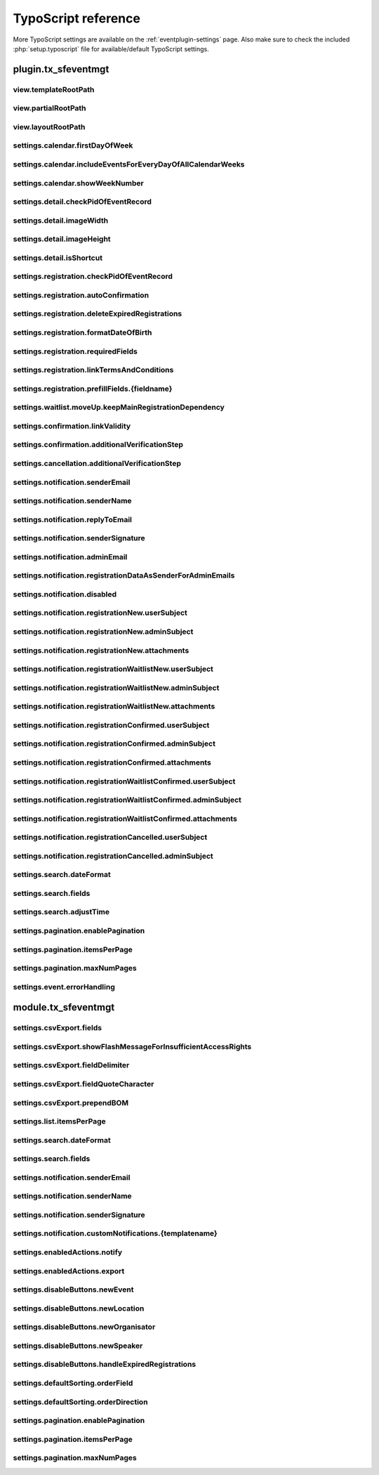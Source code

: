 ﻿.. include:: /Includes.rst.txt

.. highlight:: typoscript
.. _tsref:

====================
TypoScript reference
====================

More TypoScript settings are available on the :ref:`eventplugin-settings` page. Also make sure to check the included
:php:`setup.typoscript` file for available/default TypoScript settings.

.. only:: html

   .. contents:: Properties
      :depth: 1
      :local:

plugin.tx_sfeventmgt
====================

.. t3-field-list-table::
 :header-rows: 1

view.templateRootPath
---------------------

.. confval:: view.templateRootPath

   :Type: string
   :Default: **Extbase default**

   Path to the templates. The default setting is EXT:sf_event_mgt/Resources/Private/Templates/


view.partialRootPath
--------------------

.. confval:: view.partialRootPath

   :Type: string
   :Default: **Extbase default**

   Path to the partials. The default setting is EXT:sf_event_mgt/Resources/Private/Partials/


view.layoutRootPath
-------------------

.. confval:: view.layoutRootPath

   :Type: string
   :Default: **Extbase default**

   Path to the layouts. The default setting is EXT:sf_event_mgt/Resources/Private/Layouts/


settings.calendar.firstDayOfWeek
--------------------------------

.. confval:: settings.calendar.firstDayOfWeek

   :Type: int
   :Default: 1

   First day of week 0 (Sunday) bis 6 (Saturday). The default value "1" is set to Monday.


settings.calendar.includeEventsForEveryDayOfAllCalendarWeeks
------------------------------------------------------------

.. confval:: settings.calendar.includeEventsForEveryDayOfAllCalendarWeeks

   :Type: int
   :Default: 1

   If set, the calendar will show events for all days of all shown weeks of the calendar and not only
   events for the current month.


settings.calendar.showWeekNumber
--------------------------------

.. confval:: settings.calendar.showWeekNumber

   :Type: int
   :Default: 1

   Defines if the calendar should show week numbers or not.


settings.detail.checkPidOfEventRecord
-------------------------------------

.. confval:: settings.detail.checkPidOfEventRecord

   :Type: int
   :Default: 0

   If set, the detail view checks the incoming event record against the defined starting point(s).
   If those don’t match, the event record won’t be displayed.


settings.detail.imageWidth
--------------------------

.. confval:: settings.detail.imageWidth

   :Type: int
   :Default: 200

   Default width of images in detail view


settings.detail.imageHeight
---------------------------

.. confval:: settings.detail.imageHeight

   :Type: int
   :Default: (none)

   Default height of images in detail view


settings.detail.isShortcut
--------------------------

.. confval:: settings.detail.isShortcut

   :Type: int
   :Default: 0

   This setting should be set to "1" if the event should be fetched from the Content Object data.
   This option should only be set to "1", if events are displayed using the "Insert Record" content element


settings.registration.checkPidOfEventRecord
-------------------------------------------

.. confval:: settings.registration.checkPidOfEventRecord

   :Type: int
   :Default: 0

   If set, the registration view checks the incoming event record against the defined starting point(s).
   If those don’t match, the registration to the event is not possible.


settings.registration.autoConfirmation
--------------------------------------

.. confval:: settings.registration.autoConfirmation

   :Type: int
   :Default: 0

   If set to `1`, new registration will automatically be confirmed by redirecting
   the user to the confirmRegistration-Action.


settings.registration.deleteExpiredRegistrations
------------------------------------------------

.. confval:: settings.registration.deleteExpiredRegistrations

   :Type: int
   :Default: 0

   If set to `1`, expired registrations will be deleted by the action in the backend module. If this
   setting is set to false, expired registrations will just be set to **hidden**

   Note, this setting has no effect for the `cleanup` CLI command.


settings.registration.formatDateOfBirth
---------------------------------------

.. confval:: settings.registration.formatDateOfBirth

   :Type: string
   :Default: d.m.Y

   Date format of field dateOfBirth


settings.registration.requiredFields
------------------------------------

.. confval:: settings.registration.requiredFields

   :Type: string
   :Default: empty

   List of required fields in registration. The fields firstname, lastname and email
   are always required and cannot be overridden.

   The following additional fields are available:

   * title
   * company
   * address
   * zip
   * city
   * country
   * phone
   * gender
   * dateOfBirth
   * notes
   * accepttc
   * captcha

   Note, that all fields are just checked, if they are empty or not. If the field "accepttc" (or any other
   boolean field) is included in the list of required fields, it is checked if the field value is true.


settings.registration.linkTermsAndConditions
--------------------------------------------

.. confval:: settings.registration.linkTermsAndConditions

   :Type: string
   :Default: empty

   A page or an external URL that can be used in the registration template to show "Terms & Conditions"


settings.registration.prefillFields.{fieldname}
-----------------------------------------------

.. confval:: settings.registration.prefillFields.{fieldname}

   :Type: string

   Key/value mapping for prefilling fields from fe_users table. The
   key-field is the fieldname in sf_event_mgt and the value-field is
   the fieldname in fe_users.

   :Default:

   * firstname = first_name
   * lastname = last_name
   * address = address
   * zip = zip
   * city = city
   * country = country
   * email = email
   * phone = telephone


settings.waitlist.moveUp.keepMainRegistrationDependency
-------------------------------------------------------

.. confval:: settings.waitlist.moveUp.keepMainRegistrationDependency

   :Type: int
   :Default: false

   If set to `1`, a registration will keep the dependency to the main registration if the registration
   has been submitted using the simultaneous registration process. Note, that it is recommended to set this
   value to false (0), since cancellation of the main registration will also cancel moved up "child"
   registrations.


settings.confirmation.linkValidity
----------------------------------

.. confval:: settings.confirmation.linkValidity

   :Type: int
   :Default: 3600

   Validity of confirmation link in seconds


settings.confirmation.additionalVerificationStep
------------------------------------------------

.. confval:: settings.confirmation.additionalVerificationStep

   :Type: bool
   :Default: false

   Defines, if the confirmation of a registration requires an additional manual verification step by the user.
   If active, confirmation links in emails will refer to a page, where the user has to confirm the registration
   by clicking a link.

   .. note::

      Please ensure, that the :php:`action` argument for the :php:`f:link.action` ViewHelper in your notification
      templates equal to :php:`{cancelAction}`

settings.cancellation.additionalVerificationStep
------------------------------------------------

.. confval:: settings.cancellation.additionalVerificationStep

   :Type: bool
   :Default: false

   Defines, if the cancellation of a registration requires an additional manual verification step by the user.
   If active, cancellation links in emails will refer to a page, where the user has to confirm the cancellation
   by clicking a link.

   .. note::

      Please ensure, that the :php:`action` argument for the :php:`f:link.action` ViewHelper in your notification
      templates equal to :php:`{cancelAction}`


settings.notification.senderEmail
---------------------------------

.. confval:: settings.notification.senderEmail
   :name: ts-settings-senderemail
   :Type: string
   :Default: empty

   E-mail address for emails sent to user


settings.notification.senderName
--------------------------------

.. confval:: settings.notification.senderName
   :name: ts-settings-sendername
   :Type: string
   :Default: empty

   Sender name for emails sent to user


settings.notification.replyToEmail
----------------------------------

.. confval:: settings.notification.replyToEmail

   :Type: string
   :Default: empty

   Reply-to email address of emails sent to the user


settings.notification.senderSignature
-------------------------------------

.. confval:: settings.notification.senderSignature
   :name: ts-settings-sendersignature
   :Type: string
   :Default: empty

   Signature shown in emails sent to user


settings.notification.adminEmail
--------------------------------

.. confval:: settings.notification.adminEmail

   :Type: string
   :Default: empty

   Admin E-mail address


settings.notification.registrationDataAsSenderForAdminEmails
------------------------------------------------------------

.. confval:: settings.notification.registrationDataAsSenderForAdminEmails

   :Type: int
   :Default: false

   If set, admin emails will be sent by the email-address and sender name (firstname and lastname)
   set in the registration


settings.notification.disabled
------------------------------

.. confval:: settings.notification.disabled

   :Type: int
   :Default: false

   If set, the email notification feature is completely disabled. This includes user and admin emails as well
   as user notifications from the backend.

   Note, that the functionality of sending Notifications in the backend module is also disabled when this option
   is set to "true"


settings.notification.registrationNew.userSubject
-------------------------------------------------

.. confval:: settings.notification.registrationNew.userSubject

   :Type: string
   :Default: Your event registration

   User-Subject for new registration


settings.notification.registrationNew.adminSubject
--------------------------------------------------

.. confval:: settings.notification.registrationNew.adminSubject

   :Type: string
   :Default: New unconfirmed event registration

   Admin-Subject for new registration


settings.notification.registrationNew.attachments
-------------------------------------------------

.. confval:: settings.notification.registrationNew.attachments

   :Type: string
   :Default: empty

   Attachment configuration for new unconfirmed event registrations. See :ref:`email-attachments`


settings.notification.registrationWaitlistNew.userSubject
---------------------------------------------------------

.. confval:: settings.notification.registrationWaitlistNew.userSubject

   :Type: string
   :Default: Your event registration on the waitlist

   User-Subject for new registration on the waitlist


settings.notification.registrationWaitlistNew.adminSubject
----------------------------------------------------------

.. confval:: settings.notification.registrationWaitlistNew.adminSubject

   :Type: string
   :Default: New unconfirmed event registration on the waitlist

   Admin-Subject for new registration on the waitlist


settings.notification.registrationWaitlistNew.attachments
---------------------------------------------------------

.. confval:: settings.notification.registrationWaitlistNew.attachments

   :Type: string
   :Default: empty

   Attachment configuration for new unconfirmed event registrations on the waitlist. See :ref:`email-attachments`


settings.notification.registrationConfirmed.userSubject
-------------------------------------------------------

.. confval:: settings.notification.registrationConfirmed.userSubject

   :Type: string
   :Default: Event registration successful

   User-Subject for confirmed registration


settings.notification.registrationConfirmed.adminSubject
--------------------------------------------------------

.. confval:: settings.notification.registrationConfirmed.adminSubject

   :Type: string
   :Default: Event registration confirmed

   Admin-Subject for confirmed registration


settings.notification.registrationConfirmed.attachments
-------------------------------------------------------

.. confval:: settings.notification.registrationConfirmed.attachments

   :Type: string
   :Default: empty

   Attachment configuration for confirmed event registrations. See :ref:`email-attachments`


settings.notification.registrationWaitlistConfirmed.userSubject
---------------------------------------------------------------

.. confval:: settings.notification.registrationWaitlistConfirmed.userSubject

   :Type: string
   :Default: Event registration on the waitlist successful

   User-Subject for confirmed registration on the waitlist


settings.notification.registrationWaitlistConfirmed.adminSubject
----------------------------------------------------------------

.. confval:: settings.notification.registrationWaitlistConfirmed.adminSubject

   :Type: string
   :Default: Event registration on the waitlist confirmed

   Admin-Subject for confirmed registration on the waitlist


settings.notification.registrationWaitlistConfirmed.attachments
---------------------------------------------------------------

.. confval:: settings.notification.registrationWaitlistConfirmed.attachments

   :Type: string
   :Default: empty

   Attachment configuration for confirmed event registrations on the waitlist. See :ref:`email-attachments`


settings.notification.registrationCancelled.userSubject
-------------------------------------------------------

.. confval:: settings.notification.registrationCancelled.userSubject

   :Type: string
   :Default: Event registration cancelled successful

   User-Subject for cancelled registration


settings.notification.registrationCancelled.adminSubject
--------------------------------------------------------

.. confval:: settings.notification.registrationCancelled.adminSubject

   :Type: string
   :Default: Event registration cancelled

   Admin-Subject for cancelled registration


settings.search.dateFormat
--------------------------

.. confval:: settings.search.dateFormat
   :name: ts-search-date-format
   :Type: string
   :Default: Y-m-d

   Date format for date fields in the search view


settings.search.fields
----------------------

.. confval:: settings.search.fields
   :name: ts-settings-search-fields
   :Type: string
   :Default: title, teaser

   Fields to be included in a query for the search view


settings.search.adjustTime
--------------------------

.. confval:: settings.search.adjustTime

   :Type: int
   :Default: true

   When the setting `settings.search.dateFormat` is set to a date only, it is recommended to set this option
   to true. The time for a given startdate will be set to 00:00:00 and the time for a given enddate will be set
   to 23:59:59, so all events for the given dates will be found by a search.


settings.pagination.enablePagination
------------------------------------

.. confval:: settings.pagination.enablePagination
   :name: ts-settings-pagination-enablepagination
   :Type: int
   :Default: false

   If true, the list view outputs required variables to render a pagination.


settings.pagination.itemsPerPage
--------------------------------

.. confval:: settings.pagination.itemsPerPage
   :name: ts-settings-pagination-itemsperpage
   :Type: int
   :Default: 10

   Amount of items per paginated page.


settings.pagination.maxNumPages
-------------------------------

.. confval:: settings.pagination.maxNumPages
   :name: ts-settings-pagination-maxnumpages
   :Type: int
   :Default: 10

   Maximum number of pages to show in the pagination.


settings.event.errorHandling
----------------------------

.. confval:: settings.event.errorHandling

   :Type: string
   :Default: showStandaloneTemplate,EXT:sf_event_mgt/Resources/Private/Templates/Event/EventNotFound.html,404

   If an event for the detail and registration view is not found (e.g. is hidden or deleted), you can configure,
   if the plugin should redirect to the list view, show a 404 error or render the view (default) without the
   event data.

   Possible values:

   - redirectToListView
   - pageNotFoundHandler
   - showStandaloneTemplate

   The "showStandaloneTemplate" option requires a Template and optional an HTTP status code.

   Example: showStandaloneTemplate,EXT:sf_event_mgt/Resources/Private/Templates/Event/EventNotFound.html,404

   **Note:** For TYPO3 9.5, this setting has only effect when the event is not passed through GET parameters to the
   action (e.g. event set in plugin). For all other scenarios, the TYPO3 "sites" error handling steps in.


module.tx_sfeventmgt
====================

settings.csvExport.fields
-------------------------

.. confval:: settings.csvExport.fields

   :Type: string
   :Default: uid, gender, firstname, lastname, title, company, email, address, zip, city, country, registration_fields

   Comma-separated list of fields to include in CSV export. Please note, that you must write the **property
   names** of the fields to export (e.g. firstname, lastname, dateOfBirth, event.title)

   In order to export the values of registration fields, use "registration_fields" as fieldname. Note, that
   it is only possible to export all registration fields at once.


settings.csvExport.showFlashMessageForInsufficientAccessRights
--------------------------------------------------------------

.. confval:: settings.csvExport.showFlashMessageForInsufficientAccessRights

   :Type: int
   :Default: true

   If switched on, a warning message is shown in the backend module, when a backend user does not have
   read/write access rights to the temp-folder of the default storage.


settings.csvExport.fieldDelimiter
---------------------------------

.. confval:: settings.csvExport.fieldDelimiter

   :Type: string
   :Default: ,

   Comma-separated list delimiter


settings.csvExport.fieldQuoteCharacter
--------------------------------------

.. confval:: settings.csvExport.fieldQuoteCharacter

   :Type: string
   :Default: "

   Comma-separated list quote character


settings.csvExport.prependBOM
-----------------------------

.. confval:: settings.csvExport.prependBOM

   :Type: int
   :Default: 0

   Prepend UTF-8 BOM to export. Switch this setting on if you have problems when opening the exported CSV file
   with Microsoft Excel


settings.list.itemsPerPage
--------------------------

.. confval:: settings.list.itemsPerPage

   :Type: int
   :Default: 10

   Number of items to show per page in the backend module


settings.search.dateFormat
--------------------------

.. confval:: settings.search.dateFormat
   :name: ts-search-date-format-backend-module
   :Type: string
   :Default: d.m.Y H:i

   Date format for search fields in the backend module


settings.search.fields
----------------------

.. confval:: settings.search.fields
   :name: ts-settings-search-fields-backend-module
   :Type: string
   :Default: title, teaser

   Fields to be included in a query from the backend module


settings.notification.senderEmail
---------------------------------

.. confval:: settings.notification.senderEmail
   :name: ts-settings-senderemail-backend-module
   :Type: string
   :Default: (none)

   E-mail address for emails sent to user


settings.notification.senderName
--------------------------------

.. confval:: settings.notification.senderName
   :name: ts-settings-sendername-backend-module
   :Type: string
   :Default: (none)

   Sender name for emails sent to user


settings.notification.senderSignature
-------------------------------------

.. confval:: settings.notification.senderSignature
   :name: ts-settings-sendersignature-backend-module
   :Type: string
   :Default: (none)

   Signature shown in emails sent to user


settings.notification.customNotifications.{templatename}
--------------------------------------------------------

.. confval:: settings.notification.customNotifications.{templatename}

   :Type: string

   Name of custom notification template. Custom notifications can be
   sent to all registered participants of an event in the administration
   module.

   **Example for default custom notification**

   .. figure:: /Images/event-notification.png
       :alt: Custom notifications
       :class: with-shadow

   Each custom notification must include a **title**, a **template**, and a **subject**

   Please refer to the default custom notification for a setup example.

   :Default: thanksForParticipation


settings.enabledActions.notify
------------------------------

.. confval:: settings.enabledActions.notify

   :Type: int
   :Default: 1

   If set to "1", the Notify-Action / Icon is shown for events with registration enabled.


settings.enabledActions.export
------------------------------

.. confval:: settings.enabledActions.export

   :Type: int
   :Default: 1

   If set to "1", the Export-Action / Icon is shown for events with registration enabled.

settings.disableButtons.newEvent
--------------------------------

.. confval:: settings.disableButtons.newEvent

   :Type: int
   :Default: 0

   If set to "1", the "Create new event" button is disabled in the administration module.

settings.disableButtons.newLocation
-----------------------------------

.. confval:: settings.disableButtons.newLocation

   :Type: int
   :Default: 0

   If set to "1", the "Create new location" button is disabled in the administration module.

settings.disableButtons.newOrganisator
--------------------------------------

.. confval:: settings.disableButtons.newOrganisator

   :Type: int
   :Default: 0

   If set to "1", the "Create new organisator" button is disabled in the administration module.

settings.disableButtons.newSpeaker
----------------------------------

.. confval:: settings.disableButtons.newSpeaker

   :Type: int
   :Default: 0

   If set to "1", the "Create new speaker" button is disabled in the administration module.

settings.disableButtons.handleExpiredRegistrations
--------------------------------------------------

.. confval:: settings.disableButtons.handleExpiredRegistrations

   :Type: int
   :Default: 0

   If set to "1", the "Hide/delete expired registrations" button is disabled in the administration module.

settings.defaultSorting.orderField
------------------------------

.. confval:: settings.defaultSorting.orderField

   :Type: string
   :Default: title

   Defines the default field to be used for sorting. When not explicitly
   specified, the sorting will be based on the "title" field.

settings.defaultSorting.orderDirection
----------------------------------------

.. confval:: settings.defaultSorting.orderDirection

   :Type: string
   :Default: asc

   Specifies the default order direction. The default value "asc" stands for
   ascending order. Can be set to "desc" for descending order.

settings.pagination.enablePagination
------------------------------------

.. confval:: settings.pagination.enablePagination
   :name: ts-settings-pagination-enablepagination-backend-module
   :Type: int
   :Default: 1

   Determines whether pagination is enabled (1) or disabled (0). When set to
   "1", pagination is used to divide content into separate pages.

settings.pagination.itemsPerPage
--------------------------------

.. confval:: settings.pagination.itemsPerPage
   :name: ts-settings-pagination-itemsperpage-backend-module
   :Type: int
   :Default: 10

   Specifies the number of items to display on each page when pagination is
   enabled. The default setting is 10 items per page.

settings.pagination.maxNumPages
-------------------------------

.. confval:: settings.pagination.maxNumPages
   :name: ts-settings-pagination-maxnumpages-backend-module
   :Type: int
   :Default: 10

   Sets the maximum number of pages to display in the pagination control.
   The default is set to 10 pages.
